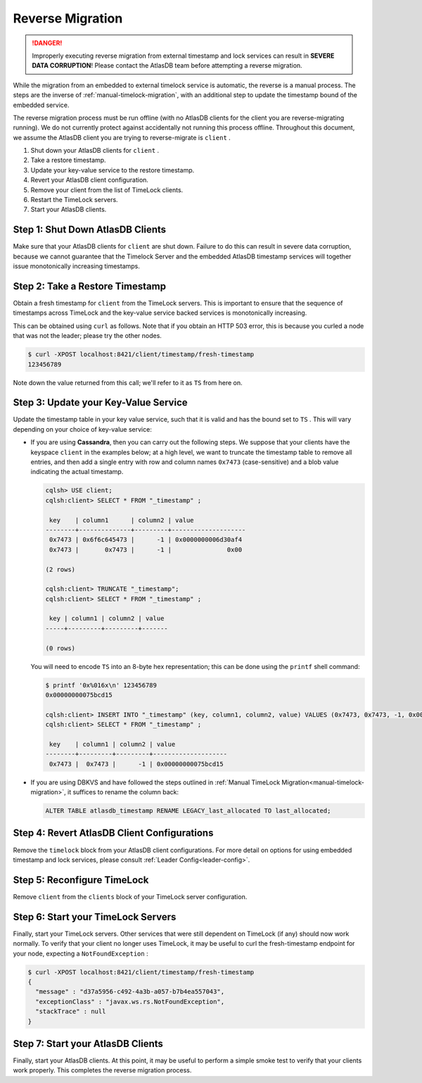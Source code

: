 .. _timelock-reverse-migration:

Reverse Migration
=================

.. danger::

   Improperly executing reverse migration from external timestamp and lock services can result in
   **SEVERE DATA CORRUPTION**! Please contact the AtlasDB team before attempting a reverse migration.

While the migration from an embedded to external timelock service is automatic, the reverse is a manual process. The
steps are the inverse of :ref:`manual-timelock-migration`, with an additional step to update the timestamp bound of the
embedded service.

The reverse migration process must be run offline (with no AtlasDB clients for the client you are reverse-migrating
running). We do not currently protect against accidentally not running this process offline.
Throughout this document, we assume the AtlasDB client you are trying to reverse-migrate is ``client`` .

#. Shut down your AtlasDB clients for ``client`` .
#. Take a restore timestamp.
#. Update your key-value service to the restore timestamp.
#. Revert your AtlasDB client configuration.
#. Remove your client from the list of TimeLock clients.
#. Restart the TimeLock servers.
#. Start your AtlasDB clients.

Step 1: Shut Down AtlasDB Clients
---------------------------------

Make sure that your AtlasDB clients for ``client`` are shut down. Failure to do this can result in severe data
corruption, because we cannot guarantee that the Timelock Server and the embedded AtlasDB timestamp services will
together issue monotonically increasing timestamps.

Step 2: Take a Restore Timestamp
--------------------------------

Obtain a fresh timestamp for ``client`` from the TimeLock servers. This is important to ensure that the sequence
of timestamps across TimeLock and the key-value service backed services is monotonically increasing.

This can be obtained using ``curl`` as follows. Note that if you obtain an HTTP 503 error, this is because you curled a
node that was not the leader; please try the other nodes.

.. code-block:: none

   $ curl -XPOST localhost:8421/client/timestamp/fresh-timestamp
   123456789

Note down the value returned from this call; we'll refer to it as ``TS`` from here on.

Step 3: Update your Key-Value Service
-------------------------------------

Update the timestamp table in your key value service, such that it is valid and has the bound set to ``TS`` .
This will vary depending on your choice of key-value service:

- If you are using **Cassandra**, then you can carry out the following steps.
  We suppose that your clients have the keyspace ``client`` in the examples below; at a high level, we want to truncate
  the timestamp table to remove all entries, and then add a single entry with row and column names ``0x7473``
  (case-sensitive) and a blob value indicating the actual timestamp.

  .. code-block:: none

     cqlsh> USE client;
     cqlsh:client> SELECT * FROM "_timestamp" ;

      key    | column1      | column2 | value
     --------+--------------+---------+--------------------
      0x7473 | 0x6f6c645473 |      -1 | 0x0000000006d30af4
      0x7473 |       0x7473 |      -1 |               0x00

     (2 rows)

     cqlsh:client> TRUNCATE "_timestamp";
     cqlsh:client> SELECT * FROM "_timestamp" ;

      key | column1 | column2 | value
     -----+---------+---------+-------

     (0 rows)

  You will need to encode ``TS`` into an 8-byte hex representation; this can be done using the ``printf`` shell command:

  .. code-block:: none

     $ printf '0x%016x\n' 123456789
     0x00000000075bcd15

     cqlsh:client> INSERT INTO "_timestamp" (key, column1, column2, value) VALUES (0x7473, 0x7473, -1, 0x00000000075bcd15);
     cqlsh:client> SELECT * FROM "_timestamp" ;

      key    | column1 | column2 | value
     --------+---------+---------+--------------------
      0x7473 |  0x7473 |      -1 | 0x00000000075bcd15

- If you are using DBKVS and have followed the steps outlined in :ref:`Manual TimeLock Migration<manual-timelock-migration>`,
  it suffices to rename the column back:

  .. code:: sql

     ALTER TABLE atlasdb_timestamp RENAME LEGACY_last_allocated TO last_allocated;

Step 4: Revert AtlasDB Client Configurations
--------------------------------------------

Remove the ``timelock`` block from your AtlasDB client configurations. For more detail on options
for using embedded timestamp and lock services, please consult :ref:`Leader Config<leader-config>`.

Step 5: Reconfigure TimeLock
----------------------------

Remove ``client`` from the ``clients`` block of your TimeLock server configuration.

Step 6: Start your TimeLock Servers
-----------------------------------

Finally, start your TimeLock servers. Other services that were still dependent on TimeLock (if any) should now
work normally. To verify that your client no longer uses TimeLock, it may be useful to curl the fresh-timestamp
endpoint for your node, expecting a ``NotFoundException`` :

.. code-block:: none

   $ curl -XPOST localhost:8421/client/timestamp/fresh-timestamp
   {
     "message" : "d37a5956-c492-4a3b-a057-b7b4ea557043",
     "exceptionClass" : "javax.ws.rs.NotFoundException",
     "stackTrace" : null
   }

Step 7: Start your AtlasDB Clients
----------------------------------

Finally, start your AtlasDB clients. At this point, it may be useful to perform a simple smoke test to verify that your
clients work properly. This completes the reverse migration process.
